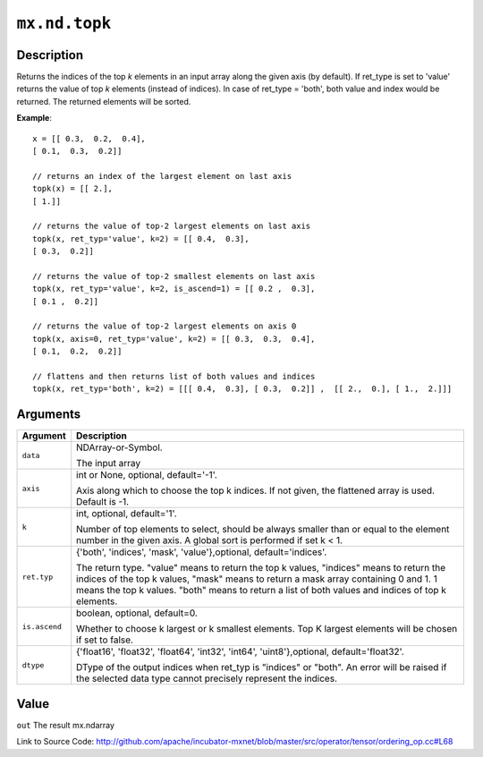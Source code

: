 

``mx.nd.topk``
============================

Description
----------------------

Returns the indices of the top *k* elements in an input array along the given
axis (by default).
If ret_type is set to 'value' returns the value of top *k* elements (instead of indices).
In case of ret_type = 'both', both value and index would be returned.
The returned elements will be sorted.


**Example**::

	 
	 x = [[ 0.3,  0.2,  0.4],
	 [ 0.1,  0.3,  0.2]]
	 
	 // returns an index of the largest element on last axis
	 topk(x) = [[ 2.],
	 [ 1.]]
	 
	 // returns the value of top-2 largest elements on last axis
	 topk(x, ret_typ='value', k=2) = [[ 0.4,  0.3],
	 [ 0.3,  0.2]]
	 
	 // returns the value of top-2 smallest elements on last axis
	 topk(x, ret_typ='value', k=2, is_ascend=1) = [[ 0.2 ,  0.3],
	 [ 0.1 ,  0.2]]
	 
	 // returns the value of top-2 largest elements on axis 0
	 topk(x, axis=0, ret_typ='value', k=2) = [[ 0.3,  0.3,  0.4],
	 [ 0.1,  0.2,  0.2]]
	 
	 // flattens and then returns list of both values and indices
	 topk(x, ret_typ='both', k=2) = [[[ 0.4,  0.3], [ 0.3,  0.2]] ,  [[ 2.,  0.], [ 1.,  2.]]]
	 
	 
	 


Arguments
------------------

+----------------------------------------+------------------------------------------------------------+
| Argument                               | Description                                                |
+========================================+============================================================+
| ``data``                               | NDArray-or-Symbol.                                         |
|                                        |                                                            |
|                                        | The input array                                            |
+----------------------------------------+------------------------------------------------------------+
| ``axis``                               | int or None, optional, default='-1'.                       |
|                                        |                                                            |
|                                        | Axis along which to choose the top k indices. If not       |
|                                        | given, the flattened array is used. Default is             |
|                                        | -1.                                                        |
+----------------------------------------+------------------------------------------------------------+
| ``k``                                  | int, optional, default='1'.                                |
|                                        |                                                            |
|                                        | Number of top elements to select, should be always smaller |
|                                        | than or equal to the element number in the given axis. A   |
|                                        | global sort is performed if set k <                        |
|                                        | 1.                                                         |
+----------------------------------------+------------------------------------------------------------+
| ``ret.typ``                            | {'both', 'indices', 'mask', 'value'},optional,             |
|                                        | default='indices'.                                         |
|                                        |                                                            |
|                                        | The return type.                                           |
|                                        | "value" means to return the top k values, "indices" means  |
|                                        | to return the indices of the top k values, "mask" means to |
|                                        | return a mask array containing 0 and 1. 1 means the top k  |
|                                        | values. "both" means to return a list of both values and   |
|                                        | indices of top k                                           |
|                                        | elements.                                                  |
+----------------------------------------+------------------------------------------------------------+
| ``is.ascend``                          | boolean, optional, default=0.                              |
|                                        |                                                            |
|                                        | Whether to choose k largest or k smallest elements. Top K  |
|                                        | largest elements will be chosen if set to                  |
|                                        | false.                                                     |
+----------------------------------------+------------------------------------------------------------+
| ``dtype``                              | {'float16', 'float32', 'float64', 'int32', 'int64',        |
|                                        | 'uint8'},optional,                                         |
|                                        | default='float32'.                                         |
|                                        |                                                            |
|                                        | DType of the output indices when ret_typ is "indices" or   |
|                                        | "both". An error will be raised if the selected data type  |
|                                        | cannot precisely represent the                             |
|                                        | indices.                                                   |
+----------------------------------------+------------------------------------------------------------+

Value
----------

``out`` The result mx.ndarray


Link to Source Code: http://github.com/apache/incubator-mxnet/blob/master/src/operator/tensor/ordering_op.cc#L68

